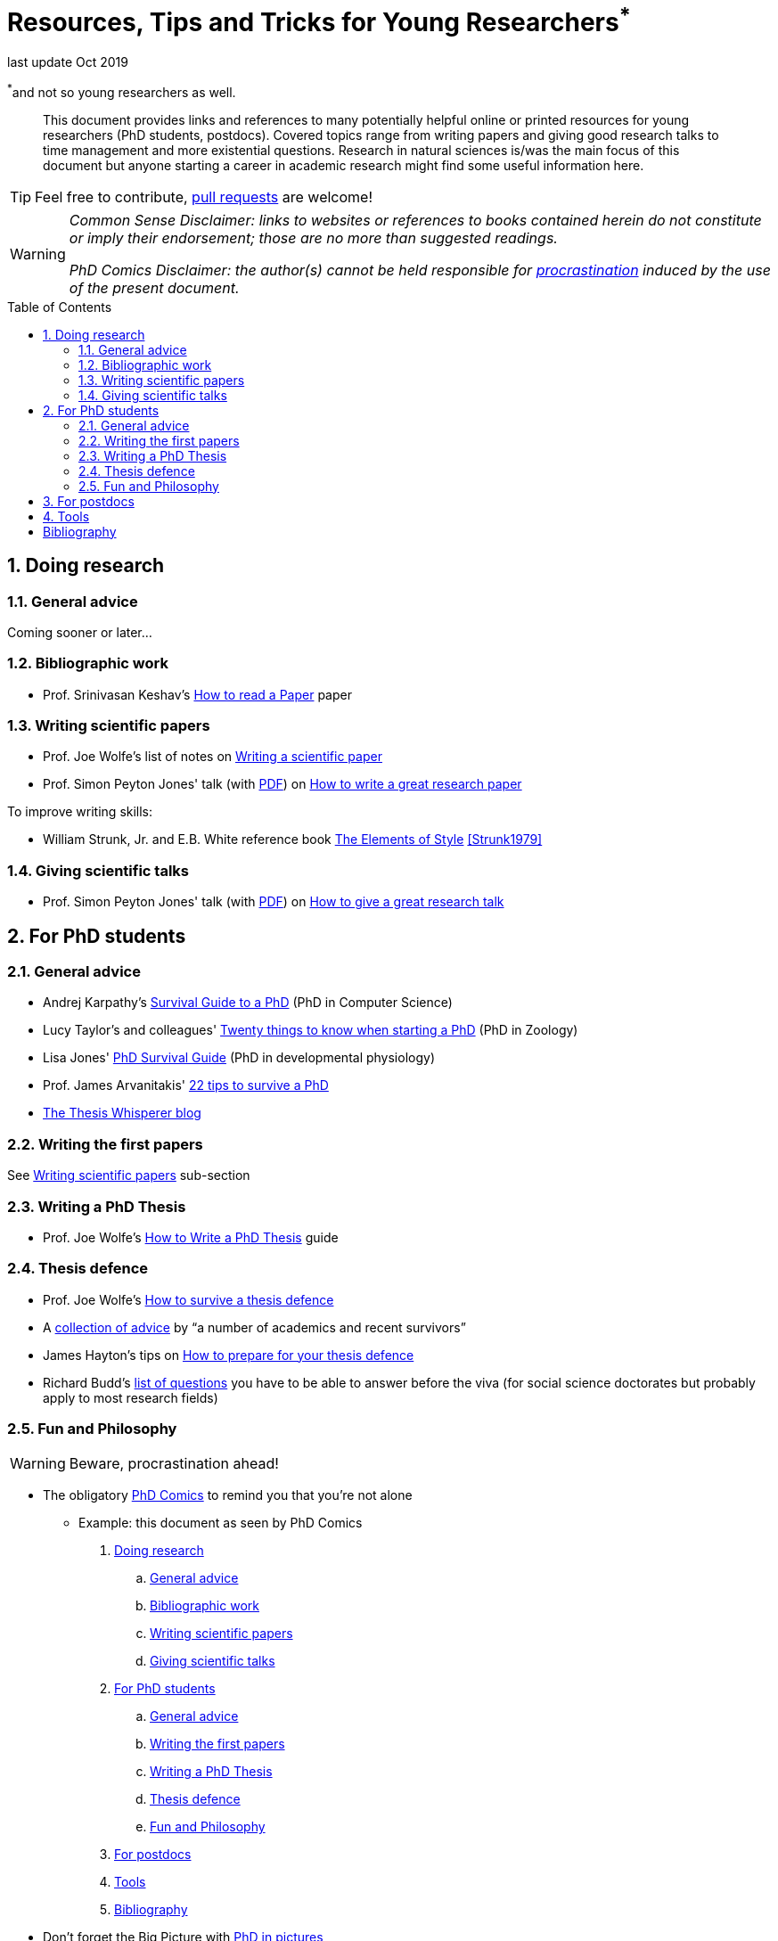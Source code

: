 = Resources, Tips and Tricks for Young Researchers^*^
// Settings:
:idprefix:
:idseparator: -
:toc: macro
:experimental:
ifndef::env-github[:icons: font]
ifdef::env-github[]
:outfilesuffix: .adoc
:!toc-title:
:caution-caption: :fire:
:important-caption: :exclamation:
:note-caption: :paperclip:
:tip-caption: :bulb:
:warning-caption: :warning:
endif::[]
:window: _blank

last update Oct 2019

[.text-right]
[small]#^*^and not so young researchers as well.#

[abstract]
This document provides links and references to many potentially helpful online or printed resources for young researchers (PhD students, postdocs).
Covered topics range from writing papers and giving good research talks to time management and more existential questions.
Research in natural sciences is/was the main focus of this document but anyone starting a career in academic research might find some useful information here.

TIP: Feel free to contribute, https://help.github.com/en/articles/creating-a-pull-request[pull requests] are welcome!

[WARNING]
====
_Common Sense Disclaimer: links to websites or references to books contained herein do not constitute or imply their endorsement; those are no more than suggested readings._

_PhD Comics Disclaimer: the author(s) cannot be held responsible for http://phdcomics.com/comics/archive.php?comicid=1388[procrastination] induced by the use of the present document._
====

toc::[]

:numbered:

== Doing research

=== General advice

Coming sooner or later...

=== Bibliographic work

* Prof. Srinivasan Keshav's https://web.stanford.edu/class/ee384m/Handouts/HowtoReadPaper.pdf[How to read a Paper] paper

[[Xwriting]]
=== Writing scientific papers

* Prof. Joe Wolfe's list of notes on https://newt.phys.unsw.edu.au/~jw/paper.html[Writing a scientific paper]
* Prof. Simon Peyton Jones' talk (with https://www.microsoft.com/en-us/research/wp-content/uploads/2016/07/How-to-write-a-great-research-paper.pdf[PDF]) on https://www.microsoft.com/en-us/research/academic-program/write-great-research-paper/[How to write a great research paper]

To improve writing skills:

* William Strunk, Jr. and E.B. White reference book https://www.bartleby.com/141/index.html[The Elements of Style] <<Strunk1979>>

=== Giving scientific talks

* Prof. Simon Peyton Jones' talk (with https://www.microsoft.com/en-us/research/wp-content/uploads/2016/07/How-to-give-a-great-research-talk.pdf[PDF]) on https://www.microsoft.com/en-us/research/academic-program/give-great-research-talk/[How to give a great research talk]

== For PhD students

=== General advice

* Andrej Karpathy's http://karpathy.github.io/2016/09/07/phd/[Survival Guide to a PhD] (PhD in Computer Science)
* Lucy Taylor's and colleagues' https://www.nature.com/articles/d41586-018-07332-x[Twenty things to know when starting a PhD] (PhD in Zoology)
* Lisa Jones'  https://tipbox.abcam.com/the-phd-survival-guide/[PhD Survival Guide] (PhD in developmental physiology)
* Prof. James Arvanitakis' https://www.jamesarvanitakis.net/how-to-survive-a-phd-22-tips-from-the-dean-of-graduate-studies/[22 tips to survive a PhD]

* https://thesiswhisperer.com/best-of-the-blog/[The Thesis Whisperer blog]

=== Writing the first papers

See <<Xwriting,Writing scientific papers>> sub-section

=== Writing a PhD Thesis

* Prof. Joe Wolfe's https://newt.phys.unsw.edu.au/~jw/thesis.html[How to Write a PhD Thesis] guide

=== Thesis defence

* Prof. Joe Wolfe's https://newt.phys.unsw.edu.au/~jw/viva.html[How to survive a thesis defence]
* A https://www.theguardian.com/higher-education-network/2015/jan/08/how-to-survive-a-phd-viva-17-top-tips[collection of advice] by "`a number of academics and recent survivors`"
* James Hayton's tips on https://jameshaytonphd.com/quick-tips/preparing-for-your-thesis-defence[How to prepare for your thesis defence]
* Richard Budd's https://ddubdrahcir.wordpress.com/2014/09/15/is-it-a-phd-or-not-a-phd-unpacking-the-viva/[list of questions] you have to be able to answer before the viva (for social science doctorates but probably apply to most research fields)

=== Fun and Philosophy 

WARNING: Beware, procrastination ahead!

* The obligatory http://phdcomics.com/comics/most_popular.php[PhD Comics] to remind you that you're not alone
** Example: this document as seen by PhD Comics

. [small]#http://phdcomics.com/comics/archive.php?comicid=749[Doing research]#
.. [small]#http://phdcomics.com/comics/archive.php?comicid=761[General advice]#
.. [small]#http://phdcomics.com/comics/archive.php?comicid=287[Bibliographic work]#
.. [small]#http://phdcomics.com/comics/archive.php?comicid=1887[Writing scientific papers]#
.. [small]#http://phdcomics.com/comics/archive.php?comicid=1704[Giving scientific talks]#
. [small]#http://phdcomics.com/comics/archive.php?comicid=1803[For PhD students]#
.. [small]#http://phdcomics.com/comics/archive.php?comicid=1893[General advice]#
.. [small]#http://phdcomics.com/comics/archive.php?comicid=1734[Writing the first papers]#
.. [small]#http://phdcomics.com/comics/archive.php?comicid=1796[Writing a PhD Thesis]#
.. [small]#http://phdcomics.com/comics/archive.php?comicid=561[Thesis defence]#
.. [small]#http://phdcomics.com/comics/archive.php?comicid=1056[Fun and Philosophy]#
. [small]#http://phdcomics.com/comics/archive.php?comicid=1744[For postdocs]#
. [small]#http://phdcomics.com/comics/archive.php?comicid=1091[Tools]#
. [small]#http://phdcomics.com/comics/archive.php?comicid=1823[Bibliography]#


* Don't forget the Big Picture with http://matt.might.net/articles/phd-school-in-pictures/[PhD in pictures]

== For postdocs

Coming sooner or later...

== Tools

* https://paperscape.org/[PaperScape], a giant map of the articles published on the arXiv.
If most papers in your field are available on the arXiv, this tool is simply amazing for exploring the scientific litterature.

More coming sooner or later...

:numbered!:

[bibliography]
== Bibliography

[bibliography]
- [[[Strunk1979]]] William Strunk, Jr. and E.B. White.
 'The Elements of Style'. Pearson, 4 edition. 1999. ISBN:9780205309023
